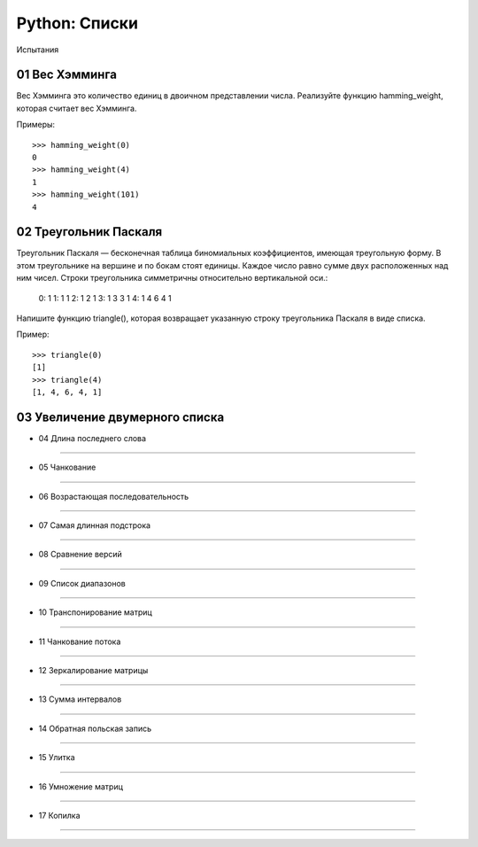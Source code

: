 Python: Списки
=====================================

Испытания

01 Вес Хэмминга
---------------

Вес Хэмминга это количество единиц в двоичном представлении числа.
Реализуйте функцию hamming_weight, которая считает вес Хэмминга.

Примеры::

    >>> hamming_weight(0)
    0
    >>> hamming_weight(4)
    1
    >>> hamming_weight(101)
    4

02 Треугольник Паскаля
----------------------

Треугольник Паскаля — бесконечная таблица биномиальных коэффициентов, имеющая треугольную форму. В этом треугольнике на вершине и по бокам стоят единицы. Каждое число равно сумме двух расположенных над ним чисел. Строки треугольника симметричны относительно вертикальной оси.:

    0:      1
    1:     1 1
    2:    1 2 1
    3:   1 3 3 1
    4:  1 4 6 4 1

Напишите функцию triangle(), которая возвращает указанную строку треугольника Паскаля в виде списка.

Пример::

    >>> triangle(0)
    [1]
    >>> triangle(4)
    [1, 4, 6, 4, 1]


03 Увеличение двумерного списка
-------------------------------

- 04	Длина последнего слова
------------------------------

- 05	Чанкование
------------------

- 06	Возрастающая последовательность
---------------------------------------

- 07	Самая длинная подстрока
-------------------------------

- 08	Сравнение версий
------------------------

- 09	Список диапазонов
-------------------------

- 10	Транспонирование матриц
-------------------------------

- 11	Чанкование потока
-------------------------

- 12	Зеркалирование матрицы
------------------------------

- 13	Сумма интервалов
------------------------

- 14	Обратная польская запись
--------------------------------

- 15	Улитка
--------------

- 16	Умножение матриц
------------------------

- 17	Копилка
---------------
